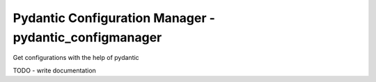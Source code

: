 *******************************************************
Pydantic Configuration Manager - pydantic_configmanager
*******************************************************
Get configurations with the help of pydantic

TODO - write documentation



